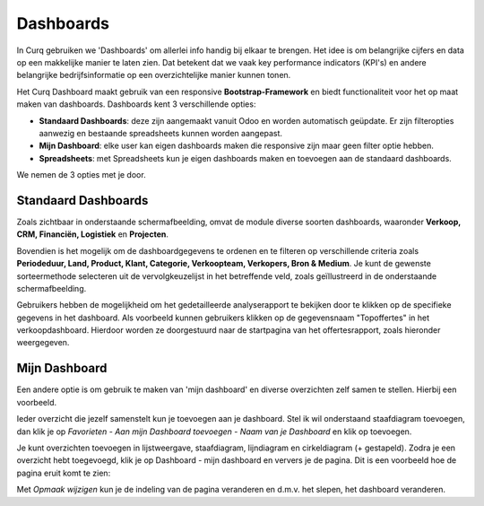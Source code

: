 ==========
Dashboards
==========

In Curq gebruiken we 'Dashboards' om allerlei info handig bij elkaar te brengen. Het idee is om belangrijke cijfers en data op een makkelijke manier te laten zien. Dat betekent dat we vaak key performance indicators (KPI's) en andere belangrijke bedrijfsinformatie op een overzichtelijke manier kunnen tonen.

Het Curq Dashboard maakt gebruik van een responsive **Bootstrap-Framework** en biedt functionaliteit voor het op maat maken van dashboards. Dashboards kent 3 verschillende opties:

- **Standaard Dashboards**:  deze zijn aangemaakt vanuit Odoo en worden automatisch geüpdate. Er zijn filteropties aanwezig en bestaande spreadsheets kunnen worden aangepast.
- **Mijn Dashboard**:  elke user kan eigen dashboards maken die responsive zijn maar geen filter optie hebben.  
- **Spreadsheets**: met Spreadsheets kun je eigen dashboards maken en toevoegen aan de standaard dashboards.

We nemen de 3 opties met je door.

Standaard Dashboards
--------------------

Zoals zichtbaar in onderstaande schermafbeelding, omvat de module diverse soorten dashboards, waaronder **Verkoop, CRM, Financiën, Logistiek** en **Projecten**. 

.. image:: Media/001.png

Bovendien is het mogelijk om de dashboardgegevens te ordenen en te filteren op verschillende criteria zoals **Periodeduur, Land, Product, Klant, Categorie, Verkoopteam, Verkopers, Bron & Medium**. 
Je kunt de gewenste sorteermethode selecteren uit de vervolgkeuzelijst in het betreffende veld, zoals geïllustreerd in de onderstaande schermafbeelding.

.. image:: Media/002.png

Gebruikers hebben de mogelijkheid om het gedetailleerde analyserapport te bekijken door te klikken op de specifieke gegevens in het dashboard. Als voorbeeld kunnen gebruikers klikken op de gegevensnaam "Topoffertes" in het verkoopdashboard. Hierdoor worden ze doorgestuurd naar de startpagina van het offertesrapport, zoals hieronder weergegeven.

.. image:: Media/003.png

.. image:: Media/004.png


Mijn Dashboard
--------------

Een andere optie is om gebruik te maken van 'mijn dashboard' en diverse overzichten zelf samen te stellen. Hierbij een voorbeeld.

Ieder overzicht die jezelf samenstelt kun je toevoegen aan je dashboard. Stel ik wil onderstaand staafdiagram toevoegen, dan klik je op *Favorieten - Aan mijn Dashboard toevoegen - Naam van je Dashboard* en klik op toevoegen.

.. image:: Media/005.png

Je kunt overzichten toevoegen in lijstweergave, staafdiagram, lijndiagram en cirkeldiagram (+ gestapeld). Zodra je een overzicht hebt toegevoegd, klik je op Dashboard - mijn dashboard en ververs je de pagina. Dit is een voorbeeld hoe de pagina eruit komt te zien:

.. image:: Media/006.png

Met *Opmaak wijzigen* kun je de indeling van de pagina veranderen en d.m.v. het slepen, het dashboard veranderen.








